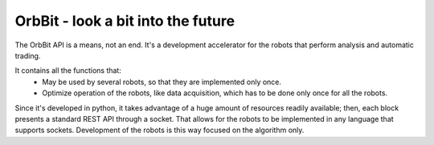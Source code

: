 OrbBit - look a bit into the future
--------


The OrbBit API is a means, not an end. It's a development accelerator for the robots that perform analysis and automatic trading.

It contains all the functions that:
 - May be used by several robots, so that they are implemented only once. 
 - Optimize operation of the robots, like data acquisition, which has to be done only once for all the robots.

Since it's developed in python, it takes advantage of a huge amount of resources readily available; then, each block presents a standard REST API through a socket. That allows for the robots to be implemented in any language that supports sockets. Development of the robots is this way focused on the algorithm only.

